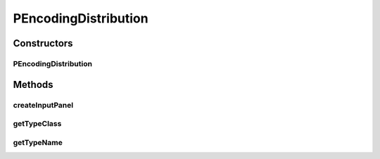 .. java:import:: java.awt BorderLayout

.. java:import:: java.awt Dimension

.. java:import:: java.awt.event ActionEvent

.. java:import:: java.awt.event ActionListener

.. java:import:: java.security InvalidParameterException

.. java:import:: java.text DecimalFormat

.. java:import:: javax.swing AbstractAction

.. java:import:: javax.swing JButton

.. java:import:: javax.swing JComboBox

.. java:import:: javax.swing JLabel

.. java:import:: javax.swing JPanel

.. java:import:: javax.swing JSlider

.. java:import:: javax.swing SwingConstants

.. java:import:: javax.swing.event ChangeEvent

.. java:import:: javax.swing.event ChangeListener

.. java:import:: ca.nengo.math ApproximatorFactory

.. java:import:: ca.nengo.math.impl GradientDescentApproximator

.. java:import:: ca.nengo.math.impl WeightedCostApproximator

.. java:import:: ca.nengo.model Node

.. java:import:: ca.nengo.model StructuralException

.. java:import:: ca.nengo.model.impl NodeFactory

.. java:import:: ca.nengo.model.nef NEFEnsemble

.. java:import:: ca.nengo.model.nef NEFEnsembleFactory

.. java:import:: ca.nengo.model.nef.impl NEFEnsembleFactoryImpl

.. java:import:: ca.nengo.ui.configurable ConfigException

.. java:import:: ca.nengo.ui.configurable ConfigResult

.. java:import:: ca.nengo.ui.configurable ConfigSchemaImpl

.. java:import:: ca.nengo.ui.configurable Property

.. java:import:: ca.nengo.ui.configurable PropertyInputPanel

.. java:import:: ca.nengo.ui.configurable.descriptors PFloat

.. java:import:: ca.nengo.ui.configurable.descriptors PInt

.. java:import:: ca.nengo.ui.configurable.descriptors PNodeFactory

.. java:import:: ca.nengo.ui.configurable.managers ConfigManager.ConfigMode

.. java:import:: ca.nengo.ui.configurable.managers UserConfigurer

.. java:import:: ca.nengo.ui.lib.util UserMessages

.. java:import:: ca.nengo.ui.lib.util Util

.. java:import:: ca.nengo.ui.models.nodes UINEFEnsemble

.. java:import:: ca.nengo.util VectorGenerator

.. java:import:: ca.nengo.util.impl RandomHypersphereVG

.. java:import:: ca.nengo.util.impl Rectifier

PEncodingDistribution
=====================

.. java:package:: ca.nengo.ui.models.constructors
   :noindex:

.. java:type::  class PEncodingDistribution extends Property

Constructors
------------
PEncodingDistribution
^^^^^^^^^^^^^^^^^^^^^

.. java:constructor:: public PEncodingDistribution(String name)
   :outertype: PEncodingDistribution

Methods
-------
createInputPanel
^^^^^^^^^^^^^^^^

.. java:method:: @Override protected PropertyInputPanel createInputPanel()
   :outertype: PEncodingDistribution

getTypeClass
^^^^^^^^^^^^

.. java:method:: @Override public Class<Float> getTypeClass()
   :outertype: PEncodingDistribution

getTypeName
^^^^^^^^^^^

.. java:method:: @Override public String getTypeName()
   :outertype: PEncodingDistribution


